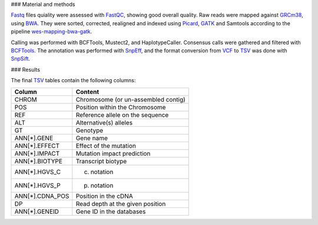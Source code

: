 ### Material and methods

Fastq_ files quiality were assessed with FastQC_, showing good overall quality. Raw reads were mapped against GRCm38_, using BWA_. They were sorted, corrected, realigned and indexed using Picard_, GATK_ and Samtools according to the pipeline wes-mapping-bwa-gatk_.

Calling was performed with BCFTools, Mustect2, and HaplotypeCaller. Consensus calls were gathered and filtered with BCFTools_. The annotation was performed with SnpEff_, and the format conversion from VCF_ to TSV_ was done with SnpSift_.

### Results

The final TSV_ tables contain the following columns:

+-------------------+--------------------------------------------+
| Column            | Content                                    |
+===================+============================================+
| CHROM             | Chromosome (or un-assembled contig)        |
+-------------------+--------------------------------------------+
| POS               | Position within the Chromosome             |
+-------------------+--------------------------------------------+
| REF               | Reference allele on the sequence           |
+-------------------+--------------------------------------------+
| ALT               | Alternative(s) alleles                     |
+-------------------+--------------------------------------------+
| GT                | Genotype                                   |
+-------------------+--------------------------------------------+
| ANN[*].GENE       | Gene name                                  |
+-------------------+--------------------------------------------+
| ANN[*].EFFECT     | Effect of the mutation                     |
+-------------------+--------------------------------------------+
| ANN[*].IMPACT     | Mutation impact prediction                 |
+-------------------+--------------------------------------------+
| ANN[*].BIOTYPE    | Transcript biotype                         |
+-------------------+--------------------------------------------+
| ANN[*].HGVS_C     | c. notation                                |
+-------------------+--------------------------------------------+
| ANN[*].HGVS_P     | p. notation                                |
+-------------------+--------------------------------------------+
| ANN[*].CDNA_POS   | Position in the cDNA                       |
+-------------------+--------------------------------------------+
| DP                | Read depth at the given position           |
+-------------------+--------------------------------------------+
| ANN[*].GENEID     | Gene ID in the databases                   |
+-------------------+--------------------------------------------+


.. _Fastq: https://en.wikipedia.org/wiki/FASTQ_format
.. _FastQC: Andrews, Simon. "FastQC: a quality control tool for high throughput sequence data." (2010). Cited more than 4000 times.
.. _GRCm38: Zerbino, Daniel R., et al. "Ensembl 2018." Nucleic acids research 46.D1 (2018): D754-D761. Cited more than 1000 time per year.
.. _BWA: http://bio-bwa.sourceforge.net/bwa.shtml#13. Cited more than 10000 times.
.. _Picard: DePristo, Mark A., et al. "A framework for variation discovery and genotyping using next-generation DNA sequencing data." Nature genetics 43.5 (2011): 491. Cited more than 7000 times.
.. _GATK: McKenna, Aaron, et al. "The Genome Analysis Toolkit: a MapReduce framework for analyzing next-generation DNA sequencing data." Genome research 20.9 (2010): 1297-1303. Cited more than 12000 times.
.. _Samtools: Li, Heng, et al. "The sequence alignment/map format and SAMtools." Bioinformatics 25.16 (2009): 2078-2079. Cited more than 24000 times.
.. _wes-mapping-bwa-gatk: https://github.com/tdayris-perso/wes-mapping-bwa-gatk
.. _BCFTools:
.. _Mutect2: do Valle, Ítalo Faria, et al. "Optimized pipeline of MuTect and GATK tools to improve the detection of somatic single nucleotide polymorphisms in whole-exome sequencing data." BMC bioinformatics 17.12 (2016): 341. Cited more than 1000 times.
.. _HaplotypeCaller: Poplin, Ryan, et al. "Scaling accurate genetic variant discovery to tens of thousands of samples." BioRxiv (2017): 201178. Cited more than 1000 times.
.. _SnpEff: Cingolani, Pablo, et al. "A program for annotating and predicting the effects of single nucleotide polymorphisms, SnpEff: SNPs in the genome of Drosophila melanogaster strain w1118; iso-2; iso-3." Fly 6.2 (2012): 80-92. Cited more than 4000 times.
.. _VCF: https://en.wikipedia.org/wiki/Variant_Call_Format
.. _TSV: https://en.wikipedia.org/wiki/Tab-separated_values
.. _SnpSift: Ruden, Douglas Mark, et al. "Using Drosophila melanogaster as a model for genotoxic chemical mutational studies with a new program, SnpSift." Frontiers in genetics 3 (2012): 35. Cited more than 400 times.
